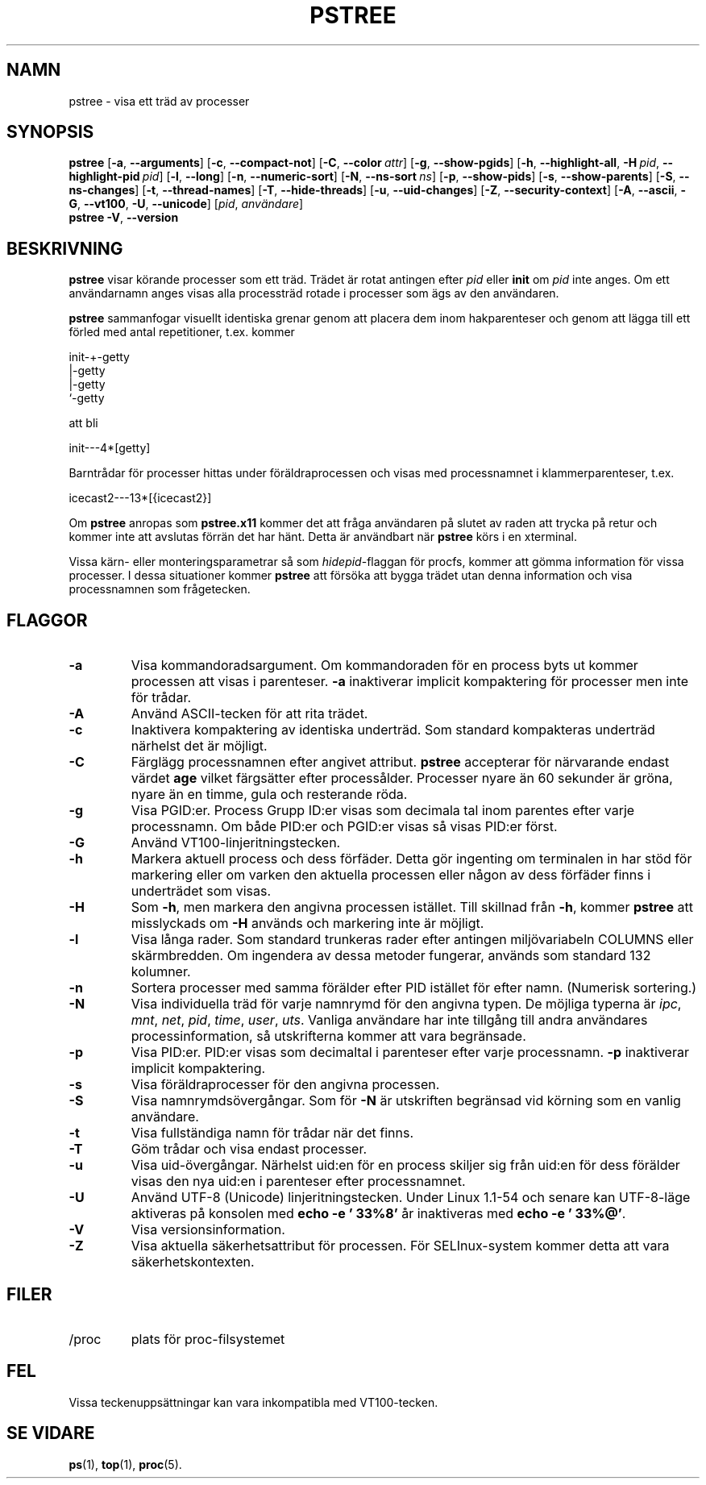 .\"
.\" Copyright 1993-2002 Werner Almesberger
.\"           2002-2021 Craig Small
.\" This program is free software; you can redistribute it and/or modify
.\" it under the terms of the GNU General Public License as published by
.\" the Free Software Foundation; either version 2 of the License, or
.\" (at your option) any later version.
.\"
.\"*******************************************************************
.\"
.\" This file was generated with po4a. Translate the source file.
.\"
.\"*******************************************************************
.TH PSTREE 1 2021\-06\-21 psmisc Användarkommandon
.SH NAMN
pstree \- visa ett träd av processer
.SH SYNOPSIS
.ad l
\fBpstree\fP [\fB\-a\fP,\fB\ \-\-arguments\fP] [\fB\-c\fP,\fB\ \-\-compact\-not\fP] [\fB\-C\fP,\fB\ \-\-color\ \fP\fIattr\fP] [\fB\-g\fP,\fB\ \-\-show\-pgids\fP] [\fB\-h\fP,\fB\ \-\-highlight\-all\fP,\fB\ \-H\fP\fI\ pid\fP,\fB\ \-\-highlight\-pid\ \fP\fIpid\fP] [\fB\-l\fP,\fB\ \-\-long\fP] [\fB\-n\fP,\fB\ \-\-numeric\-sort\fP] [\fB\-N\fP,\fB\ \-\-ns\-sort\ \fP\fIns\fP] [\fB\-p\fP,\fB\ \-\-show\-pids\fP]
[\fB\-s\fP,\fB\ \-\-show\-parents\fP] [\fB\-S\fP,\fB\ \-\-ns\-changes\fP] [\fB\-t\fP,\fB\ \-\-thread\-names\fP] [\fB\-T\fP,\fB\ \-\-hide\-threads\fP] [\fB\-u\fP,\fB\ \-\-uid\-changes\fP]
[\fB\-Z\fP,\fB\ \-\-security\-context\fP] [\fB\-A\fP,\fB\ \-\-ascii\fP,\fB\ \-G\fP,\fB\ \-\-vt100\fP,\fB\ \-U\fP,\fB\ \-\-unicode\fP] [\fIpid\fP,\fB\ \fP\fIanvändare\fP]
.br
\fBpstree\fP \fB\-V\fP,\fB\ \-\-version\fP
.ad b
.SH BESKRIVNING
\fBpstree\fP visar körande processer som ett träd.  Trädet är rotat antingen
efter \fIpid\fP eller \fBinit\fP om \fIpid\fP inte anges.  Om ett användarnamn anges
visas alla processträd rotade i processer som ägs av den användaren.
.PP
\fBpstree\fP sammanfogar visuellt identiska grenar genom att placera dem inom
hakparenteser och genom att lägga till ett förled med antal repetitioner,
t.ex. kommer
.nf
.sp
    init\-+\-getty
         |\-getty
         |\-getty
         `\-getty
.sp
.fi
att bli
.nf
.sp
    init\-\-\-4*[getty]
.sp
.fi
.PP
.PP
Barntrådar för processer hittas under föräldraprocessen och visas med
processnamnet i klammerparenteser, t.ex.
.nf
.sp
    icecast2\-\-\-13*[{icecast2}]
.sp
.fi
.PP
Om \fBpstree\fP anropas som \fBpstree.x11\fP kommer det att fråga användaren på
slutet av raden att trycka på retur och kommer inte att avslutas förrän det
har hänt.  Detta är användbart när \fBpstree\fP körs i en xterminal.
.PP
Vissa kärn\- eller monteringsparametrar så som \fIhidepid\fP\-flaggan för procfs,
kommer att gömma information för vissa processer. I dessa situationer kommer
\fBpstree\fP att försöka att bygga trädet utan denna information och visa
processnamnen som frågetecken.

.SH FLAGGOR
.IP \fB\-a\fP
Visa kommandoradsargument.  Om kommandoraden för en process byts ut kommer
processen att visas i parenteser.  \fB\-a\fP inaktiverar implicit kompaktering
för processer men inte för trådar.
.IP \fB\-A\fP
Använd ASCII\-tecken för att rita trädet.
.IP \fB\-c\fP
Inaktivera kompaktering av identiska underträd.  Som standard kompakteras
underträd närhelst det är möjligt.
.IP \fB\-C\fP
Färglägg processnamnen efter angivet attribut. \fBpstree\fP accepterar för
närvarande endast värdet \fBage\fP vilket färgsätter efter processålder.
Processer nyare än 60 sekunder är gröna, nyare än en timme, gula och
resterande röda.
.IP \fB\-g\fP
Visa PGID:er.  Process Grupp ID:er visas som decimala tal inom parentes
efter varje processnamn.  Om både PID:er och PGID:er visas så visas PID:er
först.
.IP \fB\-G\fP
Använd VT100\-linjeritningstecken.
.IP \fB\-h\fP
Markera aktuell process och dess förfäder.  Detta gör ingenting om
terminalen in har stöd för markering eller om varken den aktuella processen
eller någon av dess förfäder finns i underträdet som visas.
.IP \fB\-H\fP
Som \fB\-h\fP, men markera den angivna processen istället.  Till skillnad från
\fB\-h\fP, kommer \fBpstree\fP att misslyckads om \fB\-H\fP används och markering inte
är möjligt.
.IP \fB\-l\fP
Visa långa rader.  Som standard trunkeras rader efter antingen
miljövariabeln COLUMNS eller skärmbredden.  Om ingendera av dessa metoder
fungerar, används som standard 132 kolumner.
.IP \fB\-n\fP
Sortera processer med samma förälder efter PID istället för efter namn.
(Numerisk sortering.)
.IP \fB\-N\fP
Visa individuella träd för varje namnrymd för den angivna typen.  De möjliga
typerna är \fIipc\fP, \fImnt\fP, \fInet\fP, \fIpid\fP, \fItime\fP, \fIuser\fP, \fIuts\fP.
Vanliga användare har inte tillgång till andra användares
processinformation, så utskrifterna kommer att vara begränsade.
.IP \fB\-p\fP
Visa PID:er.  PID:er visas som decimaltal i parenteser efter varje
processnamn.  \fB\-p\fP inaktiverar implicit kompaktering.
.IP \fB\-s\fP
Visa föräldraprocesser för den angivna processen.
.IP \fB\-S\fP
Visa namnrymdsövergångar.  Som för \fB\-N\fP är utskriften begränsad vid körning
som en vanlig användare.
.IP \fB\-t\fP
Visa fullständiga namn för trådar när det finns.
.IP \fB\-T\fP
Göm trådar och visa endast processer.
.IP \fB\-u\fP
Visa uid\-övergångar.  Närhelst uid:en för en process skiljer sig från uid:en
för dess förälder visas den nya uid:en i parenteser efter processnamnet.
.IP \fB\-U\fP
Använd UTF\-8 (Unicode) linjeritningstecken.  Under Linux 1.1\-54 och senare
kan UTF\-8\-läge aktiveras på konsolen med \fBecho \-e '\033%8'\fP år inaktiveras
med \fBecho \-e '\033%@'\fP.
.IP \fB\-V\fP
Visa versionsinformation.
.IP \fB\-Z\fP
Visa aktuella säkerhetsattribut för processen. För SELInux\-system kommer
detta att vara säkerhetskontexten.
.SH FILER
.TP 
/proc
plats för proc\-filsystemet
.SH FEL
Vissa teckenuppsättningar kan vara inkompatibla med VT100\-tecken.
.SH "SE VIDARE"
\fBps\fP(1), \fBtop\fP(1), \fBproc\fP(5).
.\"{{{}}}
